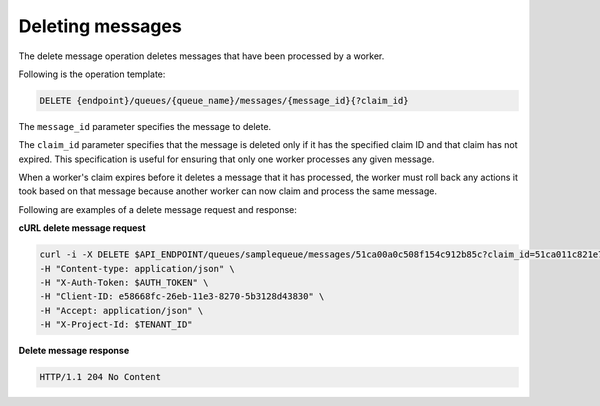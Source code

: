 .. _gs-delete-message:

Deleting messages
~~~~~~~~~~~~~~~~~

The delete message operation deletes messages that have been processed by a
worker.

Following is the operation template:

.. code::

     DELETE {endpoint}/queues/{queue_name}/messages/{message_id}{?claim_id}

The ``message_id`` parameter specifies the message to delete.

The ``claim_id`` parameter specifies that the message is deleted only if
it has the specified claim ID and that claim has not expired. This
specification is useful for ensuring that only one worker processes
any given message.

When a worker's claim expires before it deletes a
message that it has processed, the worker must roll back any actions
it took based on that message because another worker can now claim
and process the same message.

Following are examples of a delete message request and response:

**cURL delete message request**

.. code:: bash

     curl -i -X DELETE $API_ENDPOINT/queues/samplequeue/messages/51ca00a0c508f154c912b85c?claim_id=51ca011c821e7250f344efd6 \
     -H "Content-type: application/json" \
     -H "X-Auth-Token: $AUTH_TOKEN" \
     -H "Client-ID: e58668fc-26eb-11e3-8270-5b3128d43830" \
     -H "Accept: application/json" \
     -H "X-Project-Id: $TENANT_ID"

**Delete message response**

.. code:: json

     HTTP/1.1 204 No Content
